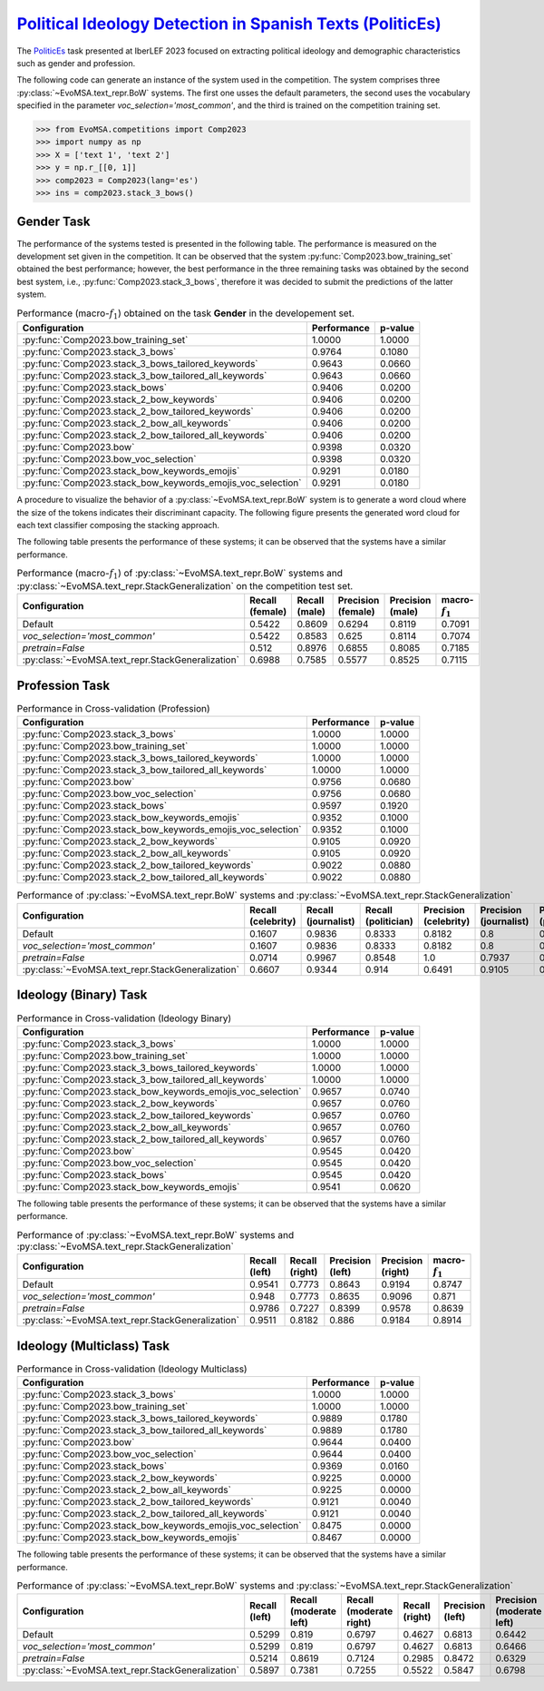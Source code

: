.. _politicses:

=============================================================================================================================
`Political Ideology Detection in Spanish Texts (PoliticEs) <https://codalab.lisn.upsaclay.fr/competitions/10173>`_
=============================================================================================================================

The `PoliticEs <http://journal.sepln.org/sepln/ojs/ojs/index.php/pln/article/view/6570>`_ task presented at IberLEF 2023 focused on extracting political ideology and demographic characteristics such as gender and profession. 

The following code can generate an instance of the system used in the competition. The system comprises three :py:class:`~EvoMSA.text_repr.BoW` systems. The first one usses the default parameters, the second uses the vocabulary specified in the parameter `voc_selection='most_common'`, and the third is trained on the competition training set. 

.. code-block:: python

  >>> from EvoMSA.competitions import Comp2023
  >>> import numpy as np
  >>> X = ['text 1', 'text 2']
  >>> y = np.r_[[0, 1]]
  >>> comp2023 = Comp2023(lang='es')
  >>> ins = comp2023.stack_3_bows()

Gender Task
---------------------

The performance of the systems tested is presented in the following table. The performance is measured on the development set given in the competition. It can be observed that the system :py:func:`Comp2023.bow_training_set` obtained the best performance; however, the best performance in the three remaining tasks was obtained by the second best system, i.e., :py:func:`Comp2023.stack_3_bows`, therefore it was decided to submit the predictions of the latter system. 

.. list-table:: Performance (macro-:math:`f_1`) obtained on the task **Gender** in the developement set.
    :header-rows: 1

    * - Configuration
      - Performance
      - p-value
    * - :py:func:`Comp2023.bow_training_set`
      - 1.0000
      - 1.0000
    * - :py:func:`Comp2023.stack_3_bows`
      - 0.9764
      - 0.1080
    * - :py:func:`Comp2023.stack_3_bows_tailored_keywords`
      - 0.9643
      - 0.0660
    * - :py:func:`Comp2023.stack_3_bow_tailored_all_keywords`
      - 0.9643
      - 0.0660
    * - :py:func:`Comp2023.stack_bows`
      - 0.9406
      - 0.0200
    * - :py:func:`Comp2023.stack_2_bow_keywords`
      - 0.9406
      - 0.0200
    * - :py:func:`Comp2023.stack_2_bow_tailored_keywords`
      - 0.9406
      - 0.0200
    * - :py:func:`Comp2023.stack_2_bow_all_keywords`
      - 0.9406
      - 0.0200
    * - :py:func:`Comp2023.stack_2_bow_tailored_all_keywords`
      - 0.9406
      - 0.0200
    * - :py:func:`Comp2023.bow`
      - 0.9398
      - 0.0320
    * - :py:func:`Comp2023.bow_voc_selection`
      - 0.9398
      - 0.0320
    * - :py:func:`Comp2023.stack_bow_keywords_emojis`
      - 0.9291
      - 0.0180
    * - :py:func:`Comp2023.stack_bow_keywords_emojis_voc_selection`
      - 0.9291
      - 0.0180


A procedure to visualize the behavior of a :py:class:`~EvoMSA.text_repr.BoW` system is to generate a word cloud where the size of the tokens indicates their discriminant capacity. The following figure presents the generated word cloud for each text classifier composing the stacking approach. 

.. image:: comp2023/politices-gender.png


The following table presents the performance of these systems; it can be observed that the systems have a similar performance.

.. list-table:: Performance (macro-:math:`f_1`) of :py:class:`~EvoMSA.text_repr.BoW` systems and :py:class:`~EvoMSA.text_repr.StackGeneralization` on the competition test set.
    :header-rows: 1

    * - Configuration
      - Recall (female)
      - Recall (male)
      - Precision (female)
      - Precision (male)
      - macro-:math:`f_1`
    * - Default
      - 0.5422
      - 0.8609
      - 0.6294
      - 0.8119
      - 0.7091
    * - `voc_selection='most_common'`
      - 0.5422
      - 0.8583
      - 0.625
      - 0.8114
      - 0.7074
    * - `pretrain=False`
      - 0.512
      - 0.8976
      - 0.6855
      - 0.8085
      - 0.7185
    * - :py:class:`~EvoMSA.text_repr.StackGeneralization`
      - 0.6988
      - 0.7585
      - 0.5577
      - 0.8525
      - 0.7115

Profession Task
---------------------

.. list-table:: Performance in Cross-validation (Profession)
    :header-rows: 1

    * - Configuration
      - Performance
      - p-value
    * - :py:func:`Comp2023.stack_3_bows`
      - 1.0000
      - 1.0000
    * - :py:func:`Comp2023.bow_training_set`
      - 1.0000
      - 1.0000
    * - :py:func:`Comp2023.stack_3_bows_tailored_keywords`
      - 1.0000
      - 1.0000
    * - :py:func:`Comp2023.stack_3_bow_tailored_all_keywords`
      - 1.0000
      - 1.0000
    * - :py:func:`Comp2023.bow`
      - 0.9756
      - 0.0680
    * - :py:func:`Comp2023.bow_voc_selection`
      - 0.9756
      - 0.0680
    * - :py:func:`Comp2023.stack_bows`
      - 0.9597
      - 0.1920
    * - :py:func:`Comp2023.stack_bow_keywords_emojis`
      - 0.9352
      - 0.1000
    * - :py:func:`Comp2023.stack_bow_keywords_emojis_voc_selection`
      - 0.9352
      - 0.1000
    * - :py:func:`Comp2023.stack_2_bow_keywords`
      - 0.9105
      - 0.0920
    * - :py:func:`Comp2023.stack_2_bow_all_keywords`
      - 0.9105
      - 0.0920
    * - :py:func:`Comp2023.stack_2_bow_tailored_keywords`
      - 0.9022
      - 0.0880
    * - :py:func:`Comp2023.stack_2_bow_tailored_all_keywords`
      - 0.9022
      - 0.0880

.. image:: comp2023/politices-profession.png

.. list-table:: Performance of :py:class:`~EvoMSA.text_repr.BoW` systems and :py:class:`~EvoMSA.text_repr.StackGeneralization`
    :header-rows: 1

    * - Configuration
      - Recall (celebrity)
      - Recall (journalist)
      - Recall (politician)
      - Precision (celebrity)
      - Precision (journalist)
      - Precision (politician)
      - macro-:math:`f_1`
    * - Default
      - 0.1607
      - 0.9836
      - 0.8333
      - 0.8182
      - 0.8   
      - 0.9627
      - 0.6815
    * - `voc_selection='most_common'`
      - 0.1607
      - 0.9836
      - 0.8333
      - 0.8182
      - 0.8   
      - 0.9627
      - 0.6815
    * - `pretrain=False`
      - 0.0714
      - 0.9967
      - 0.8548
      - 1.0   
      - 0.7937
      - 0.9938
      - 0.6454
    * - :py:class:`~EvoMSA.text_repr.StackGeneralization`
      - 0.6607
      - 0.9344
      - 0.914 
      - 0.6491
      - 0.9105
      - 0.9605
      - 0.8379   

Ideology (Binary) Task
--------------------------

.. list-table:: Performance in Cross-validation (Ideology Binary)
    :header-rows: 1

    * - Configuration
      - Performance
      - p-value
    * - :py:func:`Comp2023.stack_3_bows`
      - 1.0000
      - 1.0000
    * - :py:func:`Comp2023.bow_training_set`
      - 1.0000
      - 1.0000
    * - :py:func:`Comp2023.stack_3_bows_tailored_keywords`
      - 1.0000
      - 1.0000
    * - :py:func:`Comp2023.stack_3_bow_tailored_all_keywords`
      - 1.0000
      - 1.0000
    * - :py:func:`Comp2023.stack_bow_keywords_emojis_voc_selection`
      - 0.9657
      - 0.0740
    * - :py:func:`Comp2023.stack_2_bow_keywords`
      - 0.9657
      - 0.0760
    * - :py:func:`Comp2023.stack_2_bow_tailored_keywords`
      - 0.9657
      - 0.0760
    * - :py:func:`Comp2023.stack_2_bow_all_keywords`
      - 0.9657
      - 0.0760
    * - :py:func:`Comp2023.stack_2_bow_tailored_all_keywords`
      - 0.9657
      - 0.0760
    * - :py:func:`Comp2023.bow`
      - 0.9545
      - 0.0420
    * - :py:func:`Comp2023.bow_voc_selection`
      - 0.9545
      - 0.0420
    * - :py:func:`Comp2023.stack_bows`
      - 0.9545
      - 0.0420
    * - :py:func:`Comp2023.stack_bow_keywords_emojis`
      - 0.9541
      - 0.0620

.. image:: comp2023/politices-ideology_binary.png 

The following table presents the performance of these systems; it can be observed that the systems have a similar performance.

.. list-table:: Performance of :py:class:`~EvoMSA.text_repr.BoW` systems and :py:class:`~EvoMSA.text_repr.StackGeneralization`
    :header-rows: 1

    * - Configuration
      - Recall (left)
      - Recall (right)
      - Precision (left)
      - Precision (right)
      - macro-:math:`f_1`
    * - Default
      - 0.9541
      - 0.7773
      - 0.8643
      - 0.9194
      - 0.8747
    * - `voc_selection='most_common'`
      - 0.948 
      - 0.7773
      - 0.8635
      - 0.9096
      - 0.871 
    * - `pretrain=False`
      - 0.9786 
      - 0.7227
      - 0.8399
      - 0.9578
      - 0.8639
    * - :py:class:`~EvoMSA.text_repr.StackGeneralization`
      - 0.9511
      - 0.8182
      - 0.886 
      - 0.9184
      - 0.8914

Ideology (Multiclass) Task
-----------------------------

.. list-table:: Performance in Cross-validation (Ideology Multiclass)
    :header-rows: 1

    * - Configuration
      - Performance
      - p-value
    * - :py:func:`Comp2023.stack_3_bows`
      - 1.0000
      - 1.0000
    * - :py:func:`Comp2023.bow_training_set`
      - 1.0000
      - 1.0000
    * - :py:func:`Comp2023.stack_3_bows_tailored_keywords`
      - 0.9889
      - 0.1780
    * - :py:func:`Comp2023.stack_3_bow_tailored_all_keywords`
      - 0.9889
      - 0.1780
    * - :py:func:`Comp2023.bow`
      - 0.9644
      - 0.0400
    * - :py:func:`Comp2023.bow_voc_selection`
      - 0.9644
      - 0.0400
    * - :py:func:`Comp2023.stack_bows`
      - 0.9369
      - 0.0160
    * - :py:func:`Comp2023.stack_2_bow_keywords`
      - 0.9225
      - 0.0000
    * - :py:func:`Comp2023.stack_2_bow_all_keywords`
      - 0.9225
      - 0.0000
    * - :py:func:`Comp2023.stack_2_bow_tailored_keywords`
      - 0.9121
      - 0.0040
    * - :py:func:`Comp2023.stack_2_bow_tailored_all_keywords`
      - 0.9121
      - 0.0040
    * - :py:func:`Comp2023.stack_bow_keywords_emojis_voc_selection`
      - 0.8475
      - 0.0000
    * - :py:func:`Comp2023.stack_bow_keywords_emojis`
      - 0.8467
      - 0.0000

.. image:: comp2023/politices-ideology_multiclass.png

The following table presents the performance of these systems; it can be observed that the systems have a similar performance.

.. list-table:: Performance of :py:class:`~EvoMSA.text_repr.BoW` systems and :py:class:`~EvoMSA.text_repr.StackGeneralization`
    :header-rows: 1

    * - Configuration
      - Recall (left)
      - Recall (moderate left)
      - Recall (moderate right)
      - Recall (right)
      - Precision (left)
      - Precision (moderate left)
      - Precision (moderate right)
      - Precision (right)
      - macro-:math:`f_1`
    * - Default
      - 0.5299
      - 0.819 
      - 0.6797
      - 0.4627
      - 0.6813
      - 0.6442
      - 0.6753
      - 0.8857
      - 0.6507
    * - `voc_selection='most_common'`
      - 0.5299
      - 0.819 
      - 0.6797
      - 0.4627
      - 0.6813
      - 0.6466
      - 0.671 
      - 0.8857
      - 0.6505
    * - `pretrain=False`
      - 0.5214
      - 0.8619 
      - 0.7124
      - 0.2985
      - 0.8472
      - 0.6329
      - 0.6566
      - 0.8696
      - 0.6258
    * - :py:class:`~EvoMSA.text_repr.StackGeneralization`
      - 0.5897
      - 0.7381
      - 0.7255
      - 0.5522
      - 0.5847
      - 0.6798
      - 0.707 
      - 0.8409
      - 0.6694
